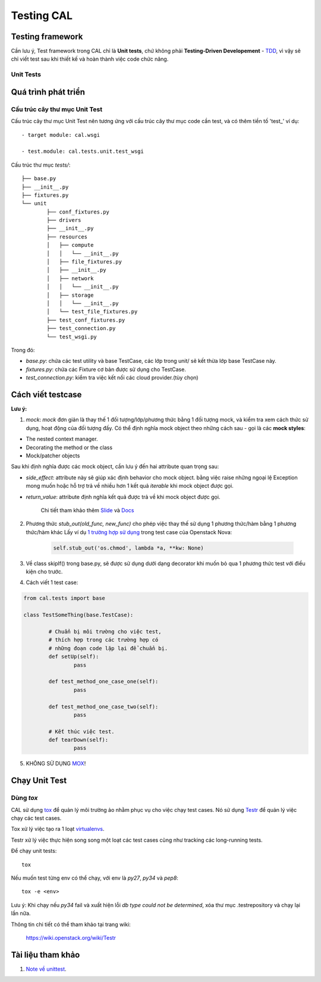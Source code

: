 ..
      Licensed under the Apache License, Version 2.0 (the "License"); you may
      not use this file except in compliance with the License. You may obtain
      a copy of the License at

          http://www.apache.org/licenses/LICENSE-2.0

      Unless required by applicable law or agreed to in writing, software
      distributed under the License is distributed on an "AS IS" BASIS, WITHOUT
      WARRANTIES OR CONDITIONS OF ANY KIND, either express or implied. See the
      License for the specific language governing permissions and limitations
      under the License.


      Convention for heading levels:
      =======  Heading 0 (reserved for the title in a document)
      -------  Heading 1
      ~~~~~~~  Heading 2
      +++++++  Heading 3
      '''''''  Heading 4
      (Avoid deeper levels because they do not render well.)


Testing CAL
===========

Testing framework
-----------------

Cần lưu ý, Test framework trong CAL chỉ là **Unit tests**, chứ không phải **Testing-Driven Developement** - TDD_, vì vậy sẽ chỉ viết test sau khi thiết kế và hoàn thành việc code chức năng.

.. _TDD: https://en.wikipedia.org/wiki/Test-driven_development

Unit Tests
~~~~~~~~~~

Quá trình phát triển
--------------------

Cấu trúc cây thư mục Unit Test 
~~~~~~~~~~~~~~~~~~~~~~~~~~~~~~~

Cấu trúc cây thư mục Unit Test nên tương ứng với cấu trúc cây thư mục code cần test, và có thêm tiền tố 'test_' ví dụ: ::
    
    - target module: cal.wsgi
    
    - test.module: cal.tests.unit.test_wsgi

Cấu trúc thư mục `tests/`::

		├── base.py
		├── __init__.py
		├── fixtures.py
		└── unit
			├── conf_fixtures.py
			├── drivers
			├── __init__.py
			├── resources
			│   ├── compute
			│   │   └── __init__.py
			│   ├── file_fixtures.py
			│   ├── __init__.py
			│   ├── network
			│   │   └── __init__.py
			│   ├── storage
			│   │   └── __init__.py
			│   └── test_file_fixtures.py
			├── test_conf_fixtures.py
			├── test_connection.py
			└── test_wsgi.py

Trong đó:

- *base.py*: chứa các test utility và base TestCase, các lớp trong unit/ sẽ kết thừa lớp base TestCase này. 

- *fixtures.py*: chứa các Fixture cơ bản được sử dụng cho TestCase.

- *test_connection.py*: kiểm tra việc kết nối các cloud provider.(tùy chọn)

Cách viết testcase
------------------

**Lưu ý:**

1. *mock*: `mock` đơn giản là thay thế 1 đối tượng/lớp/phương thức bằng 1 đối tượng mock, và kiểm tra xem cách thức sử dụng, hoạt động của đối tượng đấy. Có thể định nghĩa mock object theo những cách sau - gọi là các **mock styles**:

- The nested context manager.

- Decorating the method or the class

- Mock/patcher objects	

Sau khi định nghĩa được các mock object, cần lưu ý đến hai attribute quan trọng sau:

- *side_effect*: attribute này sẽ giúp xác định behavior cho mock object. bằng việc raise những ngoại lệ Exception mong muốn hoặc hỗ trợ trả về nhiều hơn 1 kết quả `iterable` khi mock object được gọi.

- *return_value*: attribute định nghĩa kết quả được trả về khi mock object được gọi.

	Chi tiết tham khảo thêm `Slide`_ và `Docs`_

2. Phương thức *stub_out(old_func, new_func)* cho phép việc thay thế sử dụng 1 phương thức/hàm bằng 1 phương thức/hàm khác Lấy ví dụ `1 trường hợp sử dụng`_ trong test case của Openstack Nova:
	
	.. code-block:: python
	
		self.stub_out('os.chmod', lambda *a, **kw: None)

3. Về class skipIf() trong base.py, sẽ được sử dụng dưới dạng decorator khi muốn bỏ qua 1 phương thức test với điều kiện cho trước.

4. Cách viết 1 test case:

.. code-block:: python
	
	from cal.tests import base
	
	class TestSomeThing(base.TestCase):
		
		# Chuẩn bị môi trường cho việc test, 
		# thích hợp trong các trường hợp có 
		# những đoạn code lặp lại để chuẩn bị.
		def setUp(self):
			pass
		
		def test_method_one_case_one(self):
			pass
		
		def test_method_one_case_two(self):
			pass
			
		# Kết thúc việc test.
		def tearDown(self):
			pass	
			

5. KHÔNG SỬ DỤNG `MOX`_!

.. _MOX: https://pypi.python.org/pypi/mox
.. _Slide: https://docs.google.com/presentation/d/11N2sStyrKmRe6ubzabz5R-HWMHZDnfUEyULbtkdcSAA/edit#slide=id.g3bba25117_116
.. _Docs: https://docs.python.org/3/library/unittest.mock.html
.. _1 trường hợp sử dụng: https://github.com/openstack/nova/blob/master/nova/tests/unit/network/test_linux_net.py#L760

Chạy Unit Test
--------------

Dùng `tox`
~~~~~~~~~

CAL sử dụng `tox`_ để quản lý môi trường ảo nhằm phục vụ cho việc chạy test cases. Nó sử dụng `Testr`_ để quản lý việc chạy các test cases.

Tox xử lý việc tạo ra 1 loạt `virtualenvs`_.

Testr xử lý việc thực hiện song song một loạt các test cases cũng như tracking các long-running tests.

Để chạy unit tests::

    tox

Nếu muốn test từng env có thể chạy, với env là `py27`, `py34` và `pep8`::

    tox -e <env>

Lưu ý: Khi chạy nếu `py34` fail và xuất hiện lỗi *db type could not be determined*, xóa thư mục .testrepository và chạy lại lần nữa. 

Thông tin chi tiết có thể tham khảo tại trang wiki:
    
    https://wiki.openstack.org/wiki/Testr

.. _Testr: https://wiki.openstack.org/wiki/Testr
.. _tox: http://tox.readthedocs.org/en/latest/
.. _virtualenvs: https://pypi.python.org/pypi/virtualenv

Tài liệu tham khảo
------------------

1. `Note về unittest`_. 

.. _Note về unittest: https://gist.github.com/ntk148v/55154ea867555001c4aa47b970cac64b

